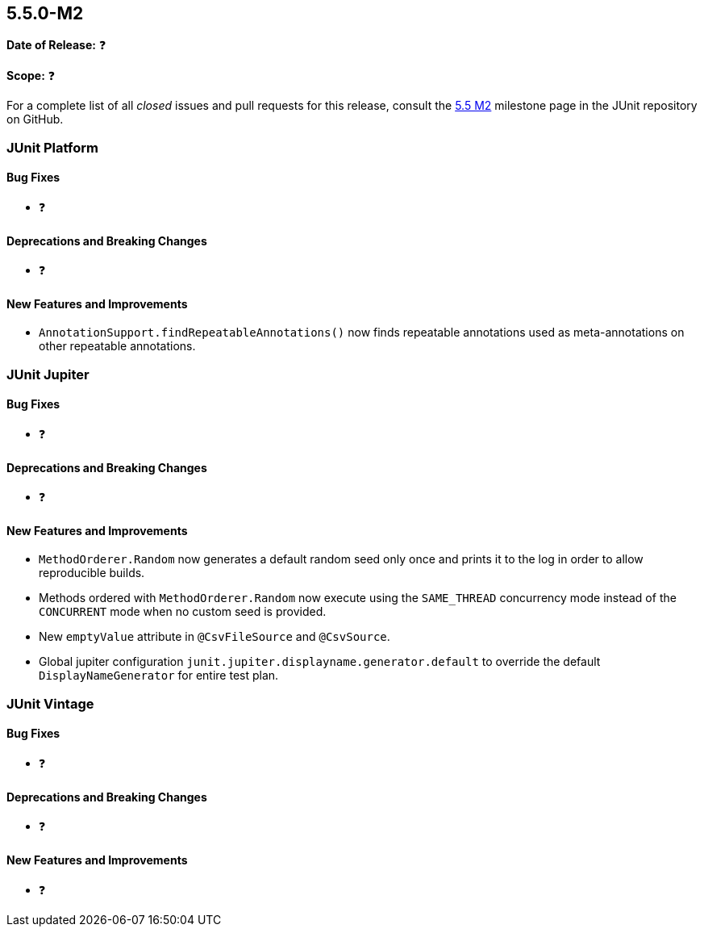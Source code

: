 [[release-notes-5.5.0-M2]]
== 5.5.0-M2️

*Date of Release:* ❓

*Scope:* ❓

For a complete list of all _closed_ issues and pull requests for this release, consult the
link:{junit5-repo}+/milestone/37?closed=1+[5.5 M2] milestone page in the JUnit repository
on GitHub.


[[release-notes-5.5.0-M2-junit-platform]]
=== JUnit Platform

==== Bug Fixes

* ❓

==== Deprecations and Breaking Changes

* ❓

==== New Features and Improvements

* `AnnotationSupport.findRepeatableAnnotations()` now finds repeatable annotations used as
  meta-annotations on other repeatable annotations.


[[release-notes-5.5.0-M2-junit-jupiter]]
=== JUnit Jupiter

==== Bug Fixes

* ❓

==== Deprecations and Breaking Changes

* ❓

==== New Features and Improvements

* `MethodOrderer.Random` now generates a default random seed only once and prints it to
  the log in order to allow reproducible builds.
* Methods ordered with `MethodOrderer.Random` now execute using the `SAME_THREAD`
  concurrency mode instead of the `CONCURRENT` mode when no custom seed is provided.
* New `emptyValue` attribute in `@CsvFileSource` and `@CsvSource`.
* Global jupiter configuration `junit.jupiter.displayname.generator.default` to override
  the default `DisplayNameGenerator` for entire test plan.


[[release-notes-5.5.0-M2-junit-vintage]]
=== JUnit Vintage

==== Bug Fixes

* ❓

==== Deprecations and Breaking Changes

* ❓

==== New Features and Improvements

* ❓
